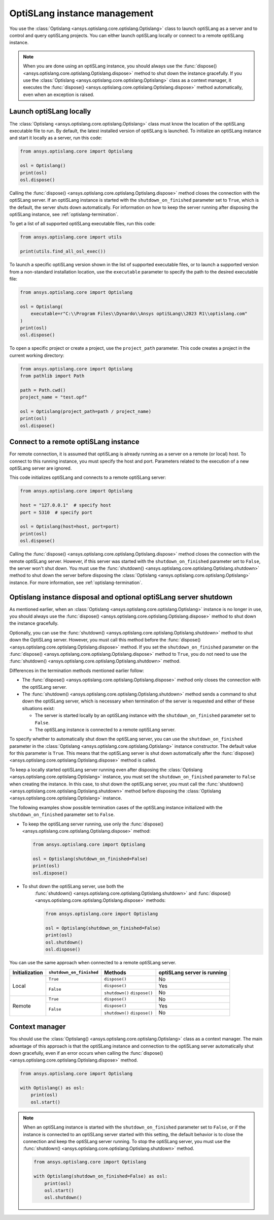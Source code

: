 .. _ref_launch:

=============================
OptiSLang instance management
=============================
You use the :class:`Optislang <ansys.optislang.core.optislang.Optislang>`
class to launch optiSLang as a server and to control and query optiSLang projects.
You can either launch optiSLang locally or connect to a remote optiSLang instance.

.. note::
    When you are done using an optiSLang instance, you should always use the
    :func:`dispose() <ansys.optislang.core.optislang.Optislang.dispose>` method to
    shut down the instance gracefully. If you use the
    :class:`Optislang <ansys.optislang.core.optislang.Optislang>` class as a
    context manager, it executes the :func:`dispose() <ansys.optislang.core.optislang.Optislang.dispose>`
    method automatically, even when an exception is raised.

Launch optiSLang locally
------------------------
The :class:`Optislang <ansys.optislang.core.optislang.Optislang>` class must know 
the location of the optiSLang executable file to run. By default, the latest installed
version of optiSLang is launched. To initialize an optiSLang instance and start it
locally as a server, run this code:

.. code:: python

    from ansys.optislang.core import Optislang

    osl = Optislang()
    print(osl)
    osl.dispose()


Calling the :func:`dispose() <ansys.optislang.core.optislang.Optislang.dispose>` method 
closes the connection with the optiSLang server. If an optiSLang instance is started with the
``shutdown_on_finished`` parameter set to ``True``, which is the default, the server shuts down
automatically. For information on how to keep the server running after disposing the optiSLang
instance, see :ref:`optislang-termination`.

To get a list of all supported optiSLang executable files, run this code:

.. code:: python

    from ansys.optislang.core import utils

    print(utils.find_all_osl_exec())


To launch a specific optiSLang version shown in the list of supported executable files, or
to launch a supported version from a non-standard installation location, use the ``executable``
parameter to specify the path to the desired executable file:

.. code:: python

    from ansys.optislang.core import Optislang

    osl = Optislang(
        executable=r"C:\\Program Files\\Dynardo\\Ansys optiSLang\\2023 R1\\optislang.com"
    )
    print(osl)
    osl.dispose()


To open a specific project or create a project, use the ``project_path`` parameter. This
code creates a project in the current working directory:

.. code:: python

    from ansys.optislang.core import Optislang
    from pathlib import Path

    path = Path.cwd()
    project_name = "test.opf"

    osl = Optislang(project_path=path / project_name)
    print(osl)
    osl.dispose()


Connect to a remote optiSLang instance
--------------------------------------
For remote connection, it is assumed that optiSLang is already running as a server
on a remote (or local) host. To connect to this running instance, you must specify the
host and port. Parameters related to the execution of a new optiSLang server are ignored.

This code initializes optiSLang and connects to a remote optiSLang server:

.. code:: python

     from ansys.optislang.core import Optislang

     host = "127.0.0.1"  # specify host
     port = 5310  # specify port

     osl = Optislang(host=host, port=port)
     print(osl)
     osl.dispose()


Calling the :func:`dispose() <ansys.optislang.core.optislang.Optislang.dispose>` method 
closes the connection with the remote optiSLang server. However, if this server was
started with the ``shutdown_on_finished`` parameter set to ``False``, the server won't
shut down. You must use the :func:`shutdown() <ansys.optislang.core.optislang.Optislang.shutdown>`
method to shut down the server before disposing the 
:class:`Optislang <ansys.optislang.core.optislang.Optislang>` instance. For more information,
see :ref:`optislang-termination`.

.. _optislang-termination:

Optislang instance disposal and optional optiSLang server shutdown
------------------------------------------------------------------
As mentioned earlier, when an :class:`Optislang <ansys.optislang.core.optislang.Optislang>`
instance is no longer in use, you should always use the
:func:`dispose() <ansys.optislang.core.optislang.Optislang.dispose>` method to shut
down the instance gracefully.

Optionally, you can use the :func:`shutdown() <ansys.optislang.core.optislang.Optislang.shutdown>`
method to shut down the OptiSLang server. However, you must call this method before the
:func:`dispose() <ansys.optislang.core.optislang.Optislang.dispose>`
method. If you set the ``shutdown_on_finished`` parameter on the
:func:`dispose() <ansys.optislang.core.optislang.Optislang.dispose>` method to
``True``, you do not need to use the :func:`shutdown() <ansys.optislang.core.optislang.Optislang.shutdown>`
method.


Differences in the termination methods mentioned earlier follow:

* The :func:`dispose() <ansys.optislang.core.optislang.Optislang.dispose>` method only closes
  the connection with the optiSLang server.
* The :func:`shutdown() <ansys.optislang.core.optislang.Optislang.shutdown>` method sends a
  command to shut down the optiSLang server, which is necessary when termination of the
  server is requested and either of these situations exist:
  
  * The server is started locally by an optiSLang instance with the
    ``shutdown_on_finished`` parameter set to ``False``.
  * The optiSLang instance is connected to a remote optiSLang server. 


To specify whether to automatically shut down the optiSLang server, you can use the
``shutdown_on_finished`` parameter in the :class:`Optislang <ansys.optislang.core.optislang.Optislang>`
instance constructor. The default value for this parameter is ``True``. This means that
the optiSLang server is shut down automatically after the
:func:`dispose() <ansys.optislang.core.optislang.Optislang.dispose>` method is called.

To keep a locally started optiSLang server running even after disposing the
:class:`Optislang <ansys.optislang.core.optislang.Optislang>` instance, you must set the
``shutdown_on_finished`` parameter to ``False`` when creating the instance. In
this case, to shut down the optiSLang server, you must call the
:func:`shutdown() <ansys.optislang.core.optislang.Optislang.shutdown>` method before
disposing the :class:`Optislang <ansys.optislang.core.optislang.Optislang>` instance.

The following examples show possible termination cases of the optiSLang instance
initialized with the ``shutdown_on_finished`` parameter set to ``False``.

* To keep the optiSLang server running, use only the
  :func:`dispose() <ansys.optislang.core.optislang.Optislang.dispose>` method:

  .. code:: python

        from ansys.optislang.core import Optislang

        osl = Optislang(shutdown_on_finished=False)
        print(osl)
        osl.dispose()


* To shut down the optiSLang server, use both the
   :func:`shutdown() <ansys.optislang.core.optislang.Optislang.shutdown>` and
   :func:`dispose() <ansys.optislang.core.optislang.Optislang.dispose>` methods: 
   
   .. code:: python

        from ansys.optislang.core import Optislang

        osl = Optislang(shutdown_on_finished=False)
        print(osl)
        osl.shutdown()
        osl.dispose()


You can use the same approach when connected to a remote optiSLang server.

+-----------------+----------------------------+----------------+----------------------------------+
| Initialization  |  ``shutdown_on_finished``  |    Methods     |   optiSLang server is running    |
+=================+============================+================+==================================+
| Local           | ``True``                   | ``dispose()``  | No                               |
|                 +----------------------------+----------------+----------------------------------+
|                 | ``False``                  | ``dispose()``  | Yes                              |
|                 |                            +----------------+----------------------------------+
|                 |                            | ``shutdown()`` | No                               |
|                 |                            | ``dispose()``  |                                  |
+-----------------+----------------------------+----------------+----------------------------------+
| Remote          | ``True``                   | ``dispose()``  | No                               |
|                 +----------------------------+----------------+----------------------------------+
|                 | ``False``                  | ``dispose()``  | Yes                              |
|                 |                            +----------------+----------------------------------+
|                 |                            | ``shutdown()`` | No                               |
|                 |                            | ``dispose()``  |                                  |
+-----------------+----------------------------+----------------+----------------------------------+


Context manager
---------------
You should use the :class:`Optislang() <ansys.optislang.core.optislang.Optislang>` class as a context
manager. The main advantage of this approach is that the optiSLang instance and connection to
the optiSLang server automatically shut down gracefully, even if an error occurs when calling
the :func:`dispose() <ansys.optislang.core.optislang.Optislang.dispose>` method.

.. code:: python

    from ansys.optislang.core import Optislang

    with Optislang() as osl:
        print(osl)
        osl.start()


.. note::

    When an optiSLang instance is started with the ``shutdown_on_finished`` parameter set
    to ``False``, or if the instance is connected to an optiSLang server started with this
    setting, the default behavior is to close the connection and keep the optiSLang server
    running. To stop the optiSLang server, you must use the
    :func:`shutdown() <ansys.optislang.core.optislang.Optislang.shutdown>` method.

    .. code:: python

        from ansys.optislang.core import Optislang

        with Optislang(shutdown_on_finished=False) as osl:
            print(osl)
            osl.start()
            osl.shutdown()

